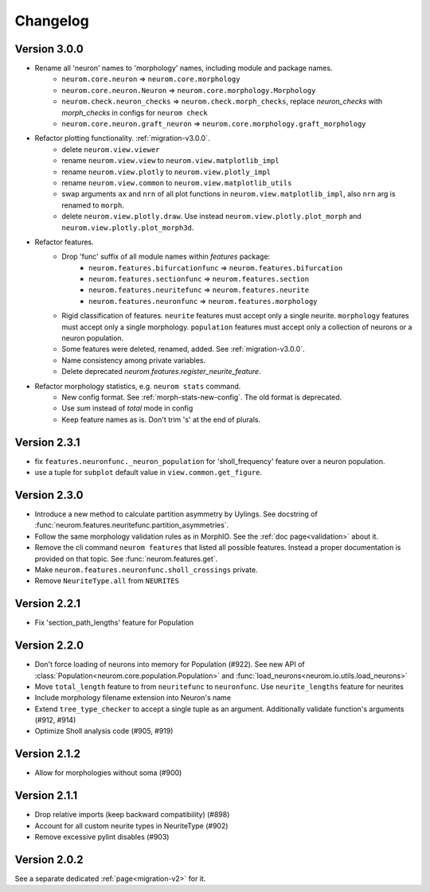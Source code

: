 Changelog
=========

Version 3.0.0
-------------
- Rename all 'neuron' names to 'morphology' names, including module and package names.
    - ``neurom.core.neuron`` => ``neurom.core.morphology``
    - ``neurom.core.neuron.Neuron`` => ``neurom.core.morphology.Morphology``
    - ``neurom.check.neuron_checks`` => ``neurom.check.morph_checks``, replace `neuron_checks` with
      `morph_checks` in configs for ``neurom check``
    - ``neurom.core.neuron.graft_neuron`` => ``neurom.core.morphology.graft_morphology``

- Refactor plotting functionality. :ref:`migration-v3.0.0`.
    - delete ``neurom.view.viewer``
    - rename ``neurom.view.view`` to ``neurom.view.matplotlib_impl``
    - rename ``neurom.view.plotly`` to ``neurom.view.plotly_impl``
    - rename ``neurom.view.common`` to ``neurom.view.matplotlib_utils``
    - swap arguments ``ax`` and ``nrn`` of all plot functions in ``neurom.view.matplotlib_impl``,
      also ``nrn`` arg is renamed to ``morph``.
    - delete ``neurom.view.plotly.draw``. Use instead ``neurom.view.plotly.plot_morph`` and
      ``neurom.view.plotly.plot_morph3d``.

- Refactor features.
    - Drop 'func' suffix of all module names within `features` package:
        - ``neurom.features.bifurcationfunc`` => ``neurom.features.bifurcation``
        - ``neurom.features.sectionfunc`` => ``neurom.features.section``
        - ``neurom.features.neuritefunc`` => ``neurom.features.neurite``
        - ``neurom.features.neuronfunc`` => ``neurom.features.morphology``
    - Rigid classification of features. ``neurite`` features must accept only a single neurite.
      ``morphology`` features must accept only a single morphology. ``population`` features must
      accept only a collection of neurons or a neuron population.
    - Some features were deleted, renamed, added. See :ref:`migration-v3.0.0`.
    - Name consistency among private variables.
    - Delete deprecated `neurom.features.register_neurite_feature`.

- Refactor morphology statistics, e.g. ``neurom stats`` command.
    - New config format. See :ref:`morph-stats-new-config`. The old format is deprecated.
    - Use `sum` instead of `total` mode in config
    - Keep feature names as is. Don't trim 's' at the end of plurals.

Version 2.3.1
-------------
- fix ``features.neuronfunc._neuron_population`` for 'sholl_frequency' feature over a neuron
  population.
- use a tuple for ``subplot`` default value in ``view.common.get_figure``.

Version 2.3.0
-------------
- Introduce a new method to calculate partition asymmetry by Uylings. See docstring of
  :func:`neurom.features.neuritefunc.partition_asymmetries`.
- Follow the same morphology validation rules as in MorphIO. See the :ref:`doc page<validation>`
  about it.
- Remove the cli command ``neurom features`` that listed all possible features. Instead a proper
  documentation is provided on that topic. See :func:`neurom.features.get`.
- Make ``neurom.features.neuronfunc.sholl_crossings`` private.
- Remove ``NeuriteType.all`` from ``NEURITES``

Version 2.2.1
-------------
- Fix 'section_path_lengths' feature for Population

Version 2.2.0
-------------
- Don't force loading of neurons into memory for Population (#922). See new API of
  :class:`Population<neurom.core.population.Population>` and
  :func:`load_neurons<neurom.io.utils.load_neurons>`
- Move ``total_length`` feature to from ``neuritefunc`` to ``neuronfunc``. Use ``neurite_lengths``
  feature for neurites
- Include morphology filename extension into Neuron's name
- Extend ``tree_type_checker`` to accept a single tuple as an argument. Additionally validate
  function's arguments (#912, #914)
- Optimize Sholl analysis code (#905, #919)

Version 2.1.2
-------------
- Allow for morphologies without soma (#900)

Version 2.1.1
-------------
- Drop relative imports (keep backward compatibility) (#898)
- Account for all custom neurite types in NeuriteType (#902)
- Remove excessive pylint disables (#903)

Version 2.0.2
-------------
See a separate dedicated :ref:`page<migration-v2>` for it.

